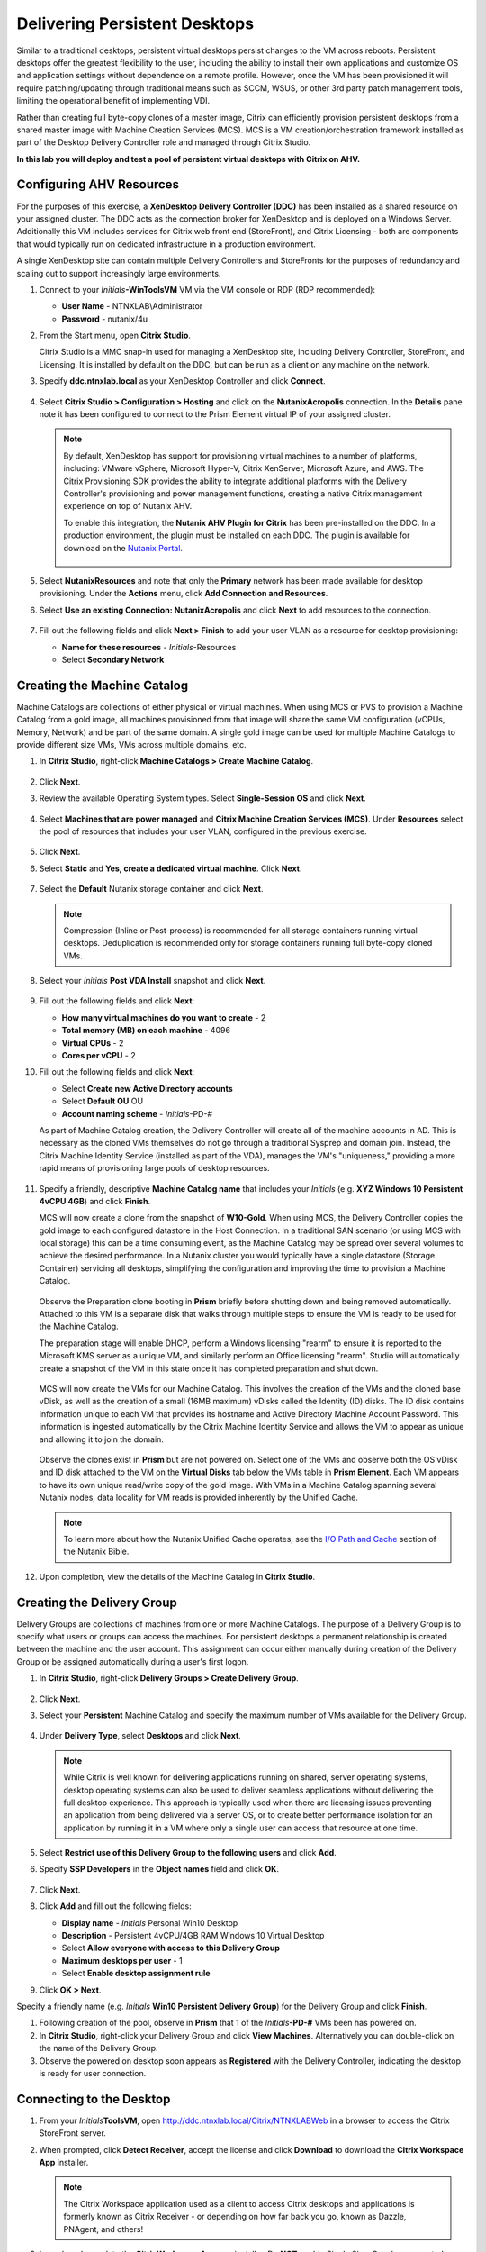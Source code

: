 .. _citrixpdesktops:

------------------------------
Delivering Persistent Desktops
------------------------------

Similar to a traditional desktops, persistent virtual desktops persist changes to the VM across reboots. Persistent desktops offer the greatest flexibility to the user, including the ability to install their own applications and customize OS and application settings without dependence on a remote profile. However, once the VM has been provisioned it will require patching/updating through traditional means such as SCCM, WSUS, or other 3rd party patch management tools, limiting the operational benefit of implementing VDI.

Rather than creating full byte-copy clones of a master image, Citrix can efficiently provision persistent desktops from a shared master image with Machine Creation Services (MCS). MCS is a VM creation/orchestration framework installed as part of the Desktop Delivery Controller role and managed through Citrix Studio.

**In this lab you will deploy and test a pool of persistent virtual desktops with Citrix on AHV.**

Configuring AHV Resources
+++++++++++++++++++++++++

For the purposes of this exercise, a **XenDesktop Delivery Controller (DDC)** has been installed as a shared resource on your assigned cluster. The DDC acts as the connection broker for XenDesktop and is deployed on a Windows Server. Additionally this VM includes services for Citrix web front end (StoreFront), and Citrix Licensing - both are components that would typically run on dedicated infrastructure in a production environment.

A single XenDesktop site can contain multiple Delivery Controllers and StoreFronts for the purposes of redundancy and scaling out to support increasingly large environments.

#. Connect to your *Initials*\ **-WinToolsVM** VM via the VM console or RDP (RDP recommended):

   - **User Name** - NTNXLAB\\Administrator
   - **Password** - nutanix/4u

#. From the Start menu, open **Citrix Studio**.

   Citrix Studio is a MMC snap-in used for managing a XenDesktop site, including Delivery Controller, StoreFront, and Licensing. It is installed by default on the DDC, but can be run as a client on any machine on the network.

#. Specify **ddc.ntnxlab.local** as your XenDesktop Controller and click **Connect**.

   .. figure:: images/1.png

#. Select **Citrix Studio > Configuration > Hosting** and click on the **NutanixAcropolis** connection. In the **Details** pane note it has been configured to connect to the Prism Element virtual IP of your assigned cluster.

   .. figure:: images/2.png

   .. note::

      By default, XenDesktop has support for provisioning virtual machines to a number of platforms, including: VMware vSphere, Microsoft Hyper-V, Citrix XenServer, Microsoft Azure, and AWS. The Citrix Provisioning SDK provides the ability to integrate additional platforms with the Delivery Controller's provisioning and power management functions, creating a native Citrix management experience on top of Nutanix AHV.

      To enable this integration, the **Nutanix AHV Plugin for Citrix** has been pre-installed on the DDC. In a production environment, the plugin must be installed on each DDC. The plugin is available for download on the `Nutanix Portal <https://portal.nutanix.com/#/page/static/supportTools>`_.

      .. figure:: images/5.png

#. Select **NutanixResources** and note that only the **Primary** network has been made available for desktop provisioning. Under the **Actions** menu, click **Add Connection and Resources**.

#. Select **Use an existing Connection: NutanixAcropolis** and click **Next** to add resources to the connection.

   .. figure:: images/3.png

#. Fill out the following fields and click **Next > Finish** to add your user VLAN as a resource for desktop provisioning:

   - **Name for these resources** - *Initials*\ -Resources
   - Select **Secondary Network**

   .. figure:: images/4.png

Creating the Machine Catalog
++++++++++++++++++++++++++++

Machine Catalogs are collections of either physical or virtual machines. When using MCS or PVS to provision a Machine Catalog from a gold image, all machines provisioned from that image will share the same VM configuration (vCPUs, Memory, Network) and be part of the same domain. A single gold image can be used for multiple Machine Catalogs to provide different size VMs, VMs across multiple domains, etc.

#. In **Citrix Studio**, right-click **Machine Catalogs > Create Machine Catalog**.

   .. figure:: images/6.png

#. Click **Next**.

#. Review the available Operating System types. Select **Single-Session OS** and click **Next**.

   .. figure:: images/7.png

#. Select **Machines that are power managed** and **Citrix Machine Creation Services (MCS)**. Under **Resources** select the pool of resources that includes your user VLAN, configured in the previous exercise.

   .. figure:: images/8.png

#. Click **Next**.

#. Select **Static** and **Yes, create a dedicated virtual machine**. Click **Next**.

   .. figure:: images/9.png

#. Select the **Default** Nutanix storage container and click **Next**.

   .. note::

      Compression (Inline or Post-process) is recommended for all storage containers running virtual desktops. Deduplication is recommended only for storage containers running full byte-copy cloned  VMs.

#. Select your *Initials* **Post VDA Install** snapshot and click **Next**.

   .. figure:: images/10.png

#. Fill out the following fields and click **Next**:

   - **How many virtual machines do you want to create** - 2
   - **Total memory (MB) on each machine** - 4096
   - **Virtual CPUs** - 2
   - **Cores per vCPU** - 2

#. Fill out the following fields and click **Next**:

   - Select **Create new Active Directory accounts**
   - Select **Default OU** OU
   - **Account naming scheme** - *Initials*\ -PD-#

   As part of Machine Catalog creation, the Delivery Controller will create all of the machine accounts in AD. This is necessary as the cloned VMs themselves do not go through a traditional Sysprep and domain join. Instead, the Citrix Machine Identity Service (installed as part of the VDA), manages the VM's "uniqueness," providing a more rapid means of provisioning large pools of desktop resources.

   .. figure:: images/11.png

#. Specify a friendly, descriptive **Machine Catalog name** that includes your *Initials* (e.g. **XYZ Windows 10 Persistent 4vCPU 4GB**) and click **Finish**.

   MCS will now create a clone from the snapshot of **W10-Gold**. When using MCS, the Delivery Controller copies the gold image to each configured datastore in the Host Connection. In a traditional SAN scenario (or using MCS with local storage) this can be a time consuming event, as the Machine Catalog may be spread over several volumes to achieve the desired performance. In a Nutanix cluster you would typically have a single datastore (Storage Container) servicing all desktops, simplifying the configuration and improving the time to provision a Machine Catalog.

   .. figure:: images/12.png

   Observe the Preparation clone booting in **Prism** briefly before shutting down and being removed automatically. Attached to this VM is a separate disk that walks through multiple steps to ensure the VM is ready to be used for the Machine Catalog.

   The preparation stage will enable DHCP, perform a Windows licensing "rearm" to ensure it is reported to the Microsoft KMS server as a unique VM, and similarly perform an Office licensing "rearm". Studio will automatically create a snapshot of the VM in this state once it has completed preparation and shut down.

   .. figure:: images/13.png

   MCS will now create the VMs for our Machine Catalog. This involves the creation of the VMs and the cloned base vDisk, as well as the creation of a small (16MB maximum) vDisks called the Identity (ID) disks. The ID disk contains information unique to each VM that provides its hostname and Active Directory Machine Account Password. This information is ingested automatically by the Citrix Machine Identity Service and allows the VM to appear as unique and allowing it to join the domain.

   .. figure:: images/14.png

   Observe the clones exist in **Prism** but are not powered on. Select one of the VMs and observe both the OS vDisk and ID disk attached to the VM on the **Virtual Disks** tab below the VMs table in **Prism Element**. Each VM appears to have its own unique read/write copy of the gold image. With VMs in a Machine Catalog spanning several Nutanix nodes, data locality for VM reads is provided inherently by the Unified Cache.

   .. note:: To learn more about how the Nutanix Unified Cache operates, see the `I/O Path and Cache <http://nutanixbible.com/#anchor-i/o-path-and-cache-65>`_ section of the Nutanix Bible.

   .. figure:: images/pdesktops8.png

#. Upon completion, view the details of the Machine Catalog in **Citrix Studio**.

   .. figure:: images/16.png

Creating the Delivery Group
+++++++++++++++++++++++++++

Delivery Groups are collections of machines from one or more Machine Catalogs. The purpose of a Delivery Group is to specify what users or groups can access the machines. For persistent desktops a permanent relationship is created between the machine and the user account. This assignment can occur either manually during creation of the Delivery Group or be assigned automatically during a user's first logon.

#. In **Citrix Studio**, right-click **Delivery Groups > Create Delivery Group**.

   .. figure:: images/17.png

#. Click **Next**.

#. Select your **Persistent** Machine Catalog and specify the maximum number of VMs available for the Delivery Group.

   .. figure:: images/18.png

#. Under **Delivery Type**, select **Desktops** and click **Next**.

   .. note::

      While Citrix is well known for delivering applications running on shared, server operating systems, desktop operating systems can also be used to deliver seamless applications without delivering the full desktop experience. This approach is typically used when there are licensing issues preventing an application from being delivered via a server OS, or to create better performance isolation for an application by running it in a VM where only a single user can access that resource at one time.

#. Select **Restrict use of this Delivery Group to the following users** and click **Add**.

#. Specify **SSP Developers** in the **Object names** field and click **OK**.

   .. figure:: images/19.png

#. Click **Next**.

#. Click **Add** and fill out the following fields:

   - **Display name** - *Initials* Personal Win10 Desktop
   - **Description** - Persistent 4vCPU/4GB RAM Windows 10 Virtual Desktop
   - Select **Allow everyone with access to this Delivery Group**
   - **Maximum desktops per user** - 1
   - Select **Enable desktop assignment rule**

#. Click **OK > Next**.

Specify a friendly name (e.g. *Initials* **Win10 Persistent Delivery Group**) for the Delivery Group and click **Finish**.

#. Following creation of the pool, observe in **Prism** that 1 of the *Initials*\ **-PD-#** VMs been has powered on.

#. In **Citrix Studio**, right-click your Delivery Group and click **View Machines**. Alternatively you can double-click on the name of the Delivery Group.

#. Observe the powered on desktop soon appears as **Registered** with the Delivery Controller, indicating the desktop is ready for user connection.

..   .. figure:: images/20.png

Connecting to the Desktop
+++++++++++++++++++++++++

#. From your *Initials*\ **ToolsVM**, open http://ddc.ntnxlab.local/Citrix/NTNXLABWeb in a browser to access the Citrix StoreFront server.

#. When prompted, click **Detect Receiver**, accept the license and click **Download** to download the **Citrix Workspace App** installer.

   .. figure:: images/21.png

   .. note::

      The Citrix Workspace application used as a client to access Citrix desktops and applications is formerly known as Citrix Receiver - or depending on how far back you go, known as Dazzle, PNAgent, and others!

#. Launch and complete the **CitrixWorkspaceApp.exe** installer. Do **NOT** enable Single Sign-On when prompted.

#. After you've finished the client installation, return to your browser and click **Continue**.

   .. figure:: images/22.png

#. If prompted by Chrome, click **Open Citrix Workspace Launcher**.

   .. figure:: images/23.png

#. Specify the following credentials and click **Log On**:

   - **Username** - NTNXLAB\\devuser01
   - **Password** - nutanix/4u

#. Select the **Desktops** tab and click your **Personal Win10 Desktop** to launch the session.

   .. figure:: images/24.png

   .. note::

     Depending on your browser you may have to click on the downloaded .ica file if Receiver does not open automatically. You may also be able to instruct the browser to always open .ica files.

#. After the virtual desktop has completed logging in, experiment by changing application settings, installing applications, restarting the VM, and logging in again.

   .. note::

      Your user is not part of the **Local Administrators** group, so you may be unable to install certain applications. If you encounter an error trying to install an application, hold the **Shift** key, right-click the installer, and select **Run as different user**. Use your NTNXLAB\\Administrator credentials to complete the installation.

      .. figure:: images/26.png

#. In **Citrix Studio**, observe the changes to VM details. As a user logs in they are statically assigned a desktop and another desktop will power on and register with the Delivery Controller, waiting for the next user.

   .. figure:: images/25.png

Takeaways
+++++++++

- Citrix is capable of delivering a high-fidelity desktop experience via HTML5. Similarly, the HTML 5 Nutanix Prism interface provides a single UI for managing and monitoring your infrastructure from anywhere.

- The ability to support a large environment from a single storage container simplifies configuration and improves deployment speed.

- Despite being based off of a single, shared, gold image, all the VMs in the Machine Catalog continue to benefit from data locality (reduced latency for reads and reduced network congestion). For non-AHV hypervisors, the same benefit is realized through Shadow Clones.

- Intelligent cloning avoids significant storage overhead for deploying persistent virtual desktops. If mixing persistent and non-persistent desktops within the same cluster, best practice would be to leverage a storage container with deduplication enabled for persistent desktops and a separate storage container with deduplication disabled for non-persistent desktops. Having the flexibility to pair workloads with appropriate storage efficiency technologies can improve density and reduce waste.

- Citrix MCS allows for end to end provisioning and entitlement management in a single console.

- Persistent virtual desktops provide a traditional desktop-like experience where a user can have full control over their desktop experience. This approach may be necessary for a small subset of users but typically isn't desirable at scale due to the continued dependence on legacy software patching tools.
